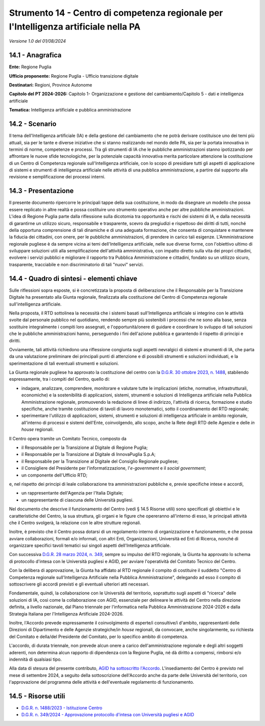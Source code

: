 Strumento 14 - Centro di competenza regionale per l'Intelligenza artificiale nella PA
=====================================================================================

*Versione 1.0 del 01/08/2024*

14.1 - Anagrafica
-----------------

**Ente:** Regione Puglia

**Ufficio proponente:** Regione Puglia - Ufficio transizione digitale

**Destinatari:** Regioni, Province Autonome

**Capitolo del PT 2024-2026:** Capitolo 1- Organizzazione e gestione del
cambiamento/Capitolo 5 - dati e intelligenza artificiale

**Tematica:** Intelligenza artificiale e pubblica amministrazione

14.2 - Scenario
---------------

Il tema dell'Intelligenza artificiale (IA) e della gestione del
cambiamento che ne potrà derivare costituisce uno dei temi più attuali,
sia per le tante e diverse iniziative che si stanno realizzando nel
mondo delle PA, sia per la portata innovativa in termini di norme,
competenze e processi. Tra gli strumenti di IA che le pubbliche
amministrazioni stanno ipotizzando per affrontare le nuove sfide
tecnologiche, per la potenziale capacità innovativa merita particolare
attenzione la costituzione di un Centro di Competenza regionale
sull'Intelligenza artificiale, con lo scopo di presidiare tutti gli
aspetti di applicazione di sistemi e strumenti di intelligenza
artificiale nelle attività di una pubblica amministrazione, a partire
dal supporto alla revisione e semplificazione dei processi interni.

14.3 - Presentazione
--------------------

Il presente documento ripercorre le principali tappe della sua
costituzione, in modo da disegnare un modello che possa essere replicato
in altre realtà e possa costituire uno strumento operativo anche per
altre pubbliche amministrazioni. L'idea di Regione Puglia parte dalla
riflessione sulla dicotomia tra opportunità e rischi dei sistemi di IA,
e dalla necessità di garantirne un utilizzo sicuro, responsabile e
trasparente, scevro da pregiudizi e rispettoso dei diritti di tutti,
nonché della opportuna comprensione di tali dinamiche e di una adeguata
formazione, che consenta di conquistare e mantenere la fiducia dei
cittadini, con onere, per le pubbliche amministrazioni, di prendere in
carico tali esigenze. L'Amministrazione regionale pugliese è da sempre
vicina ai temi dell'Intelligenza artificiale, nelle sue diverse forme,
con l'obiettivo ultimo di sviluppare soluzioni utili alla
semplificazione dell'attività amministrativa, con impatto diretto sulla
vita dei propri cittadini, evolvere i servizi pubblici e migliorare il
rapporto tra Pubblica Amministrazione e cittadini, fondato su un
utilizzo sicuro, trasparente, tracciabile e non discriminatorio di tali
"nuovi" servizi.

14.4 - Quadro di sintesi - elementi chiave
------------------------------------------

Sulle riflessioni sopra esposte, si è concretizzata la proposta di
deliberazione che il Responsabile per la Transizione Digitale ha
presentato alla Giunta regionale, finalizzata alla costituzione del
Centro di Competenza regionale sull'intelligenza artificiale.

Nella proposta, il RTD sottolinea la necessità che i sistemi basati
sull'Intelligenza artificiale si integrino con le attività svolte dal
personale pubblico nel quotidiano, rendendo sempre più sostenibili i
processi che ne sono alla base, senza sostituire integralmente i compiti
loro assegnati, e l'opportunità/onere di guidare e coordinare lo
sviluppo di tali soluzioni che le pubbliche amministrazioni hanno,
perseguendo i fini dell'azione pubblica e garantendo il rispetto di
principi e diritti.

Ovviamente, tali attività richiedono una riflessione congiunta sugli
aspetti nevralgici di sistemi e strumenti di IA, che parta da una
valutazione preliminare dei principali punti di attenzione e di
possibili strumenti e soluzioni individuati, e la sperimentazione di
tali eventuali strumenti e soluzioni.

La Giunta regionale pugliese ha approvato la costituzione del centro con
la `D.G.R. 30 ottobre 2023, n.
1488 <https://burp.regione.puglia.it/documents/20135/2226962/DEL_1488_2023.pdf/a9973d34-3c6d-f936-0be2-64766872a8ad?t=1700483311184>`__,
stabilendo espressamente, tra i compiti del Centro, quello di:

-  indagare, analizzare, comprendere, monitorare e valutare tutte le
   implicazioni (etiche, normative, infrastrutturali, economiche) e la
   sostenibilità di applicazioni, sistemi, strumenti e soluzioni di
   Intelligenza artificiale nella Pubblica Amministrazione regionale,
   promuovendo la redazione di linee di indirizzo, l'attività di
   ricerca, formazione e studio specifiche, anche tramite costituzione
   di tavoli di lavoro monotematici, sotto il coordinamento del RTD
   regionale;

-  sperimentare l'utilizzo di applicazioni, sistemi, strumenti e
   soluzioni di intelligenza artificiale in ambito regionale,
   all'interno di processi e sistemi dell'Ente, coinvolgendo, allo
   scopo, anche la Rete degli RTD delle Agenzie e delle *in house*
   regionali.

Il Centro opera tramite un Comitato Tecnico, composto da

-  il Responsabile per la Transizione al Digitale di Regione Puglia;

-  il Responsabile per la Transizione al Digitale di InnovaPuglia S.p.A;

-  il Responsabile per la Transizione al Digitale del Consiglio
   Regionale pugliese;

-  il Consigliere del Presidente per l'informatizzazione,
   l'*e-government* e il *social government*;

-  un componente dell'Ufficio RTD;

e, nel rispetto dei principi di leale collaborazione tra amministrazioni
pubbliche e, previe specifiche intese e accordi,

-  un rappresentante dell'Agenzia per l'Italia Digitale;

-  un rappresentante di ciascuna delle Università pugliesi.

Nel documento che descrive il funzionamento del Centro (vedi § 14.5
Risorse utili) sono specificati gli obiettivi e le caratteristiche del
Centro, la sua struttura, gli organi e le figure che opereranno
all'interno di esso, le principali attività che il Centro svolgerà, la
relazione con le altre strutture regionali.

Inoltre, è previsto che il Centro possa dotarsi di un regolamento
interno di organizzazione e funzionamento, e che possa avviare
collaborazioni, formali e/o informali, con altri Enti, Organizzazioni,
Università ed Enti di Ricerca, nonché di organizzare specifici tavoli
tematici sui singoli aspetti dell'Intelligenza artificiale.

Con successiva `D.G.R. 28 marzo 2024, n.
349 <https://burp.regione.puglia.it/documents/20135/2467739/DEL_349_2024.pdf/29a51671-865c-12da-893f-a4de4df86a74?version=1.0&t=1714994612490>`__,
sempre su impulso del RTD regionale, la Giunta ha approvato lo schema di
protocollo d'intesa con le Università pugliesi e AGID, per avviare
l'operatività del Comitato Tecnico del Centro.

Con la delibera di approvazione, la Giunta ha affidato al RTD regionale
il compito di costituire il suddetto "Centro di Competenza regionale
sull'Intelligenza Artificiale nella Pubblica Amministrazione", delegando
ad esso il compito di sottoscrivere gli accordi previsti e gli eventuali
ulteriori atti necessari.

Fondamentale, quindi, la collaborazione con le Università del
territorio, soprattutto sugli aspetti di "ricerca" delle soluzioni di
IA, così come la collaborazione con AGID, essenziale per delineare le
attività del Centro nella direzione definita, a livello nazionale, dal
Piano triennale per l'informatica nella Pubblica Amministrazione
2024-2026 e dalla Strategia Italiana per l'Intelligenza Artificiale
2024-2026.

Inoltre, l'Accordo prevede espressamente il coinvolgimento di esperte/i
consultive/i d'ambito, rappresentanti delle Direzioni di Dipartimento e
delle Agenzie strategiche/*in house* regionali, da convocare, anche
singolarmente, su richiesta del Comitato e della/del Presidente del
Comitato, per lo specifico ambito di competenza.

L'accordo, di durata triennale, non prevede alcun onere a carico
dell'amministrazione regionale e degli altri soggetti aderenti, non
determina alcun rapporto di dipendenza con la Regione Puglia, né dà
diritto a compensi, rimborsi e/o indennità di qualsiasi tipo.

Alla data di stesura del presente contributo, `AGID ha sottoscritto
l'Accordo <https://trasparenza.agid.gov.it/page/103/details/5175/determinazione-n200-del-9-luglio-2024-protocollo-di-intesa-tra-lagenzia-per-litalia-digitale-agid-e-la-regione-puglia-per-lo-svolgimento-in-collaborazione-di-attivita-finalizzate-alla-realizzazione-delle-attivita-del-centro-di-competenza-regionale-sullintelligenza-artificiale-nella-pubblica-amministrazione.html>`__.
L'insediamento del Centro è previsto nel mese di settembre 2024, a
seguito della sottoscrizione dell'Accordo anche da parte delle
Università del territorio, con l'approvazione del programma delle
attività e dell'eventuale regolamento di funzionamento.

14.5 - Risorse utili
--------------------

-  `D.G.R. n. 1488/2023 - Istituzione
   Centro <https://burp.regione.puglia.it/documents/20135/2226962/DEL_1488_2023.pdf/a9973d34-3c6d-f936-0be2-64766872a8ad?t=1700483311184>`__

-  `D.G.R. n. 349/2024 - Approvazione protocollo d'intesa con Università
   pugliesi e
   AGID <https://burp.regione.puglia.it/documents/20135/2467739/DEL_349_2024.pdf/29a51671-865c-12da-893f-a4de4df86a74?version=1.0&t=1714994612490>`__

